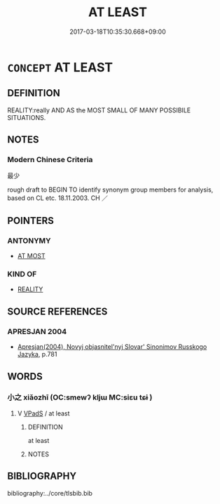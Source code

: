 # -*- mode: mandoku-tls-view -*-
#+TITLE: AT LEAST
#+DATE: 2017-03-18T10:35:30.668+09:00        
#+STARTUP: content
* =CONCEPT= AT LEAST
:PROPERTIES:
:CUSTOM_ID: uuid-90cc02e3-fc3a-47bf-b2ea-60d1eeede2c1
:TR_ZH: 最少
:END:
** DEFINITION

REALITY:really AND AS the MOST SMALL OF MANY POSSIBILE SITUATIONS.

** NOTES

*** Modern Chinese Criteria
最少

rough draft to BEGIN TO identify synonym group members for analysis, based on CL etc. 18.11.2003. CH ／

** POINTERS
*** ANTONYMY
 - [[tls:concept:AT MOST][AT MOST]]

*** KIND OF
 - [[tls:concept:REALITY][REALITY]]

** SOURCE REFERENCES
*** APRESJAN 2004
 - [[cite:APRESJAN-2004][Apresjan(2004), Novyj objasnitel'nyj Slovar' Sinonimov Russkogo Jazyka]], p.781

** WORDS
   :PROPERTIES:
   :VISIBILITY: children
   :END:
*** 小之 xiǎozhī (OC:smewʔ kljɯ MC:siɛu tɕɨ )
:PROPERTIES:
:CUSTOM_ID: uuid-6459429c-38d1-4b54-8e81-b1690e859c6d
:Char+: 小(42,0/3) 之(4,3/4) 
:GY_IDS+: uuid-83c7a7f5-03b1-4bfd-b668-386b60478132 uuid-dd2ad4ab-7266-4ee9-a622-5790a96a6515
:PY+: xiǎo zhī    
:OC+: smewʔ kljɯ    
:MC+: siɛu tɕɨ    
:END: 
**** V [[tls:syn-func::#uuid-efe577d1-de70-4d80-84d0-e92f482f3f3d][VPadS]] / at least
:PROPERTIES:
:CUSTOM_ID: uuid-9d8a2807-5ff6-4cf5-a699-3c016399e327
:WARRING-STATES-CURRENCY: 3
:END:
****** DEFINITION

at least

****** NOTES

** BIBLIOGRAPHY
bibliography:../core/tlsbib.bib
